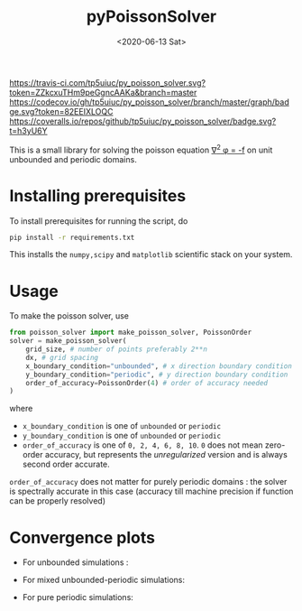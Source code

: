 #+TITLE: pyPoissonSolver
#+DATE: <2020-06-13 Sat>

[[https://travis-ci.com/github/tp5uiuc/py_poisson_solver][https://travis-ci.com/tp5uiuc/py_poisson_solver.svg?token=ZZkcxuTHm9peGgncAAKa&branch=master]]
[[https://codecov.io/gh/tp5uiuc/py_poisson_solver][https://codecov.io/gh/tp5uiuc/py_poisson_solver/branch/master/graph/badge.svg?token=82EEIXLOQC]]
[[https://coveralls.io/github/tp5uiuc/py_poisson_solver][https://coveralls.io/repos/github/tp5uiuc/py_poisson_solver/badge.svg?t=h3yU6Y]]
[[https://unlicense.org/][https://img.shields.io/badge/license-Unlicense-blue.svg]]

This is a small library for solving the poisson equation [[https://latex.codecogs.com/svg.latex?\nabla^2&space;\phi&space;=&space;-f][\nabla^2 \phi = -f]] on unit unbounded and periodic domains.

* Installing prerequisites
  To install prerequisites for running the script, do
  #+begin_src sh
	pip install -r requirements.txt
  #+end_src
  This installs the ~numpy,scipy~ and ~matplotlib~ scientific stack on your
  system.

* Usage
To make the poisson solver, use
#+begin_src python
  from poisson_solver import make_poisson_solver, PoissonOrder
  solver = make_poisson_solver(
	  grid_size, # number of points preferably 2**n
	  dx, # grid spacing
	  x_boundary_condition="unbounded", # x direction boundary condition
	  y_boundary_condition="periodic", # y direction boundary condition
	  order_of_accuracy=PoissonOrder(4) # order of accuracy needed
  )
#+end_src
where
- ~x_boundary_condition~ is one of ~unbounded~ or ~periodic~
- ~y_boundary_condition~ is one of ~unbounded~ or ~periodic~
- ~order_of_accuracy~ is one of ~0, 2, 4, 6, 8, 10~. ~0~ does not mean
  zero-order accuracy, but represents the /unregularized/ version and is always
  second order accurate.

~order_of_accuracy~ does not matter for purely periodic domains : the solver is
spectrally accurate in this case (accuracy till machine precision if function
can be properly resolved)

* Convergence plots
  + For unbounded simulations :
[[file:docs/convergence_unbounded.jpg]]
  + For mixed unbounded-periodic simulations:
[[file:docs/convergence_mixed.jpg]]
  + For pure periodic simulations:
[[file:docs/convergence_periodic.jpg]]
